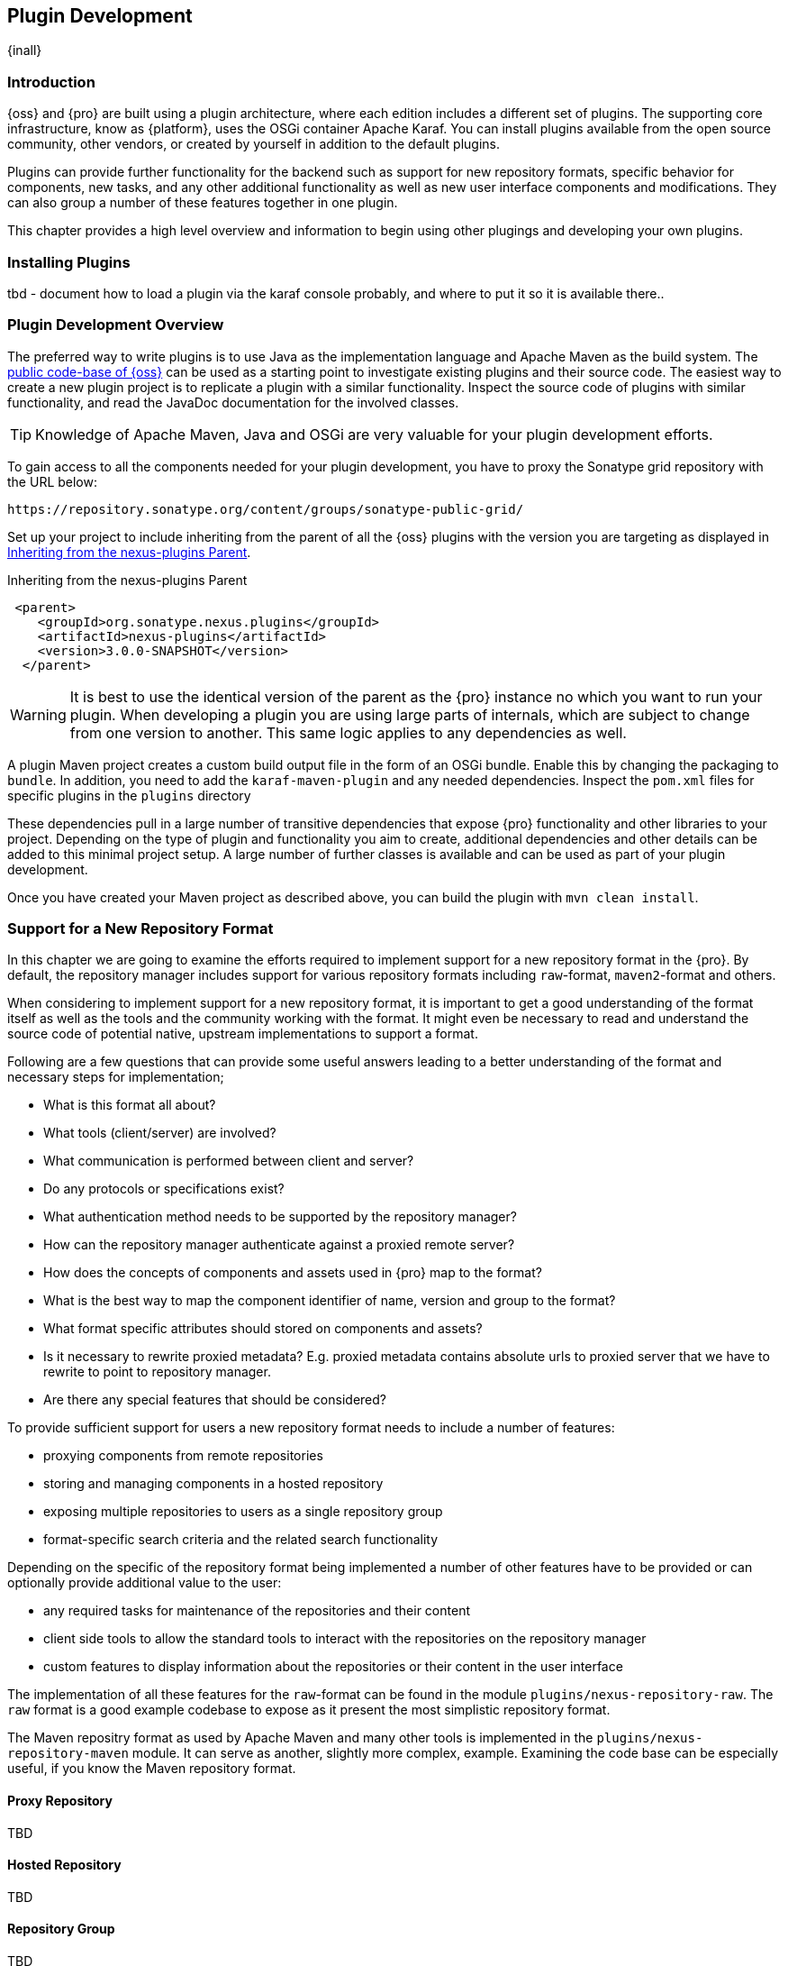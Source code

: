 [[plugin-development]]
==  Plugin Development

{inall}


[[plugin-development-introduction]]
=== Introduction

{oss} and {pro} are built using a plugin architecture, where each edition includes a different set of plugins. The
supporting core infrastructure, know as {platform}, uses the OSGi container Apache Karaf. You can install plugins
available from the open source community, other vendors, or created by yourself in addition to the default
plugins. 

Plugins can provide further functionality for the backend such as support for new repository formats, specific
behavior for components, new tasks, and any other additional functionality as well as new user interface
components and modifications. They can also group a number of these features together in one plugin.

This chapter provides a high level overview and information to begin using other plugings and developing your own
plugins.

[[plugin-development-installing]]
=== Installing Plugins

tbd - document how to load a plugin via the karaf console probably, and where to put it so it is available there..


[[plugin-development-overview]]
=== Plugin Development Overview

The preferred way to write plugins is to use Java as the implementation language and Apache Maven as the build
system. The https://github.com/sonatype/nexus-public[public code-base of {oss}] can be used as a starting point to
investigate existing plugins and their source code. The easiest way to create a new plugin project is to replicate
a plugin with a similar functionality. Inspect the source code of plugins with similar functionality, and read the
JavaDoc documentation for the involved classes.

TIP: Knowledge of Apache Maven, Java and OSGi are very valuable for your plugin development efforts.

To gain access to all the components needed for your plugin development, you have to proxy the Sonatype grid
repository with the URL below:

----
https://repository.sonatype.org/content/groups/sonatype-public-grid/
----

Set up your project to include inheriting from the parent of all the {oss} plugins with the version you are
targeting as displayed in <<fig-nexus-plugins-parent>>.

[[fig-nexus-plugins-parent]]
.Inheriting from the nexus-plugins Parent
----
 <parent>
    <groupId>org.sonatype.nexus.plugins</groupId>
    <artifactId>nexus-plugins</artifactId>
    <version>3.0.0-SNAPSHOT</version>
  </parent>
---- 

WARNING: It is best to use the identical version of the parent as the {pro} instance no which you want to run your
plugin. When developing a plugin you are using large parts of internals, which are subject to change from one
version to another. This same logic applies to any dependencies as well.

A plugin Maven project creates a custom build output file in the form of an OSGi bundle. Enable this by changing
the packaging to `bundle`. In addition, you need to add the `karaf-maven-plugin` and any needed dependencies.
Inspect the `pom.xml` files for specific plugins in the `plugins` directory

These dependencies pull in a large number of transitive dependencies that expose {pro} functionality and other
libraries to your project.  Depending on the type of plugin and functionality you aim to create, additional
dependencies and other details can be added to this minimal project setup.  A large number of further classes is
available and can be used as part of your plugin development.


Once you have created your Maven project as described above, you can build the plugin with `mvn clean install`.

[[repo-format]]
=== Support for a New Repository Format

In this chapter we are going to examine the efforts required to implement support for a new repository format in
the {pro}. By default, the repository manager includes support for various repository formats including
`raw`-format, `maven2`-format and others.

When considering to implement support for a new repository format, it is important to get a good understanding of
the format itself as well as the tools and the community working with the format. It might even be necessary to
read and understand the source code of potential native, upstream implementations to support a format.

Following are a few questions that can provide some useful answers leading to a better understanding of the format
and necessary steps for implementation;

* What is this format all about?
* What tools (client/server) are involved?
* What communication is performed between client and server?
* Do any protocols or specifications exist?
* What authentication method needs to be supported by the repository manager?
* How can the repository manager authenticate against a proxied remote server?
* How does the concepts of components and assets used in {pro} map to the format?
* What is the best way to map the component identifier of name, version and group to the format?
* What format specific attributes should stored on components and  assets?
* Is it necessary to rewrite proxied metadata? E.g. proxied metadata contains absolute urls to proxied server that
we have to rewrite to point to repository manager.
* Are there any special features that should be considered?

To provide sufficient support for users a new repository format needs to include a number of features:

- proxying components from remote repositories
- storing and managing components in a hosted repository
- exposing multiple repositories to users as a single repository group
- format-specific search criteria and the related search functionality

Depending on the specific of the repository format being implemented a number of other features have to be
provided or can optionally provide additional value to the user:

- any required tasks for maintenance of the repositories and their content
- client side tools to allow the standard tools to interact with the repositories on the repository manager
- custom features to display information about the repositories or their content in the user interface

The implementation of all these features for the `raw`-format can be found in the module
`plugins/nexus-repository-raw`. The `raw` format is a good example codebase to expose as it present the most
simplistic repository format.

The Maven repositry format as used by Apache Maven and many other tools is implemented in the
`plugins/nexus-repository-maven` module. It can serve as another, slightly more complex, example. Examining the
code base can be especially useful, if you know the Maven repository format.

==== Proxy Repository

TBD

==== Hosted Repository

TBD

==== Repository Group

TBD

==== Search Criteria and Indexes

TBD

==== Client Tools

TBD - separate section, example like bower resolver


====  User Interface Extensions

TBD - another separate section probably


==== Tasks

TBD - probably best to have a separate task only example chapter and link to it



=== Contributing Plugins

tbd, but basically

- sign CLA
- send pull request
- include tests
- has to pass overall build
- we can help with verification
- can provide access to repo


